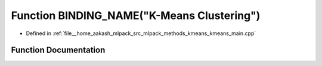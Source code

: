 .. _exhale_function_kmeans__main_8cpp_1aa170b73db614d4c1e8b58c72ee794767:

Function BINDING_NAME("K-Means Clustering")
===========================================

- Defined in :ref:`file__home_aakash_mlpack_src_mlpack_methods_kmeans_kmeans_main.cpp`


Function Documentation
----------------------


.. doxygenfunction:: BINDING_NAME("K-Means Clustering")
